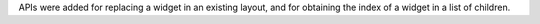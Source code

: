 APIs were added for replacing a widget in an existing layout, and for obtaining the index of a widget in a list of children.
